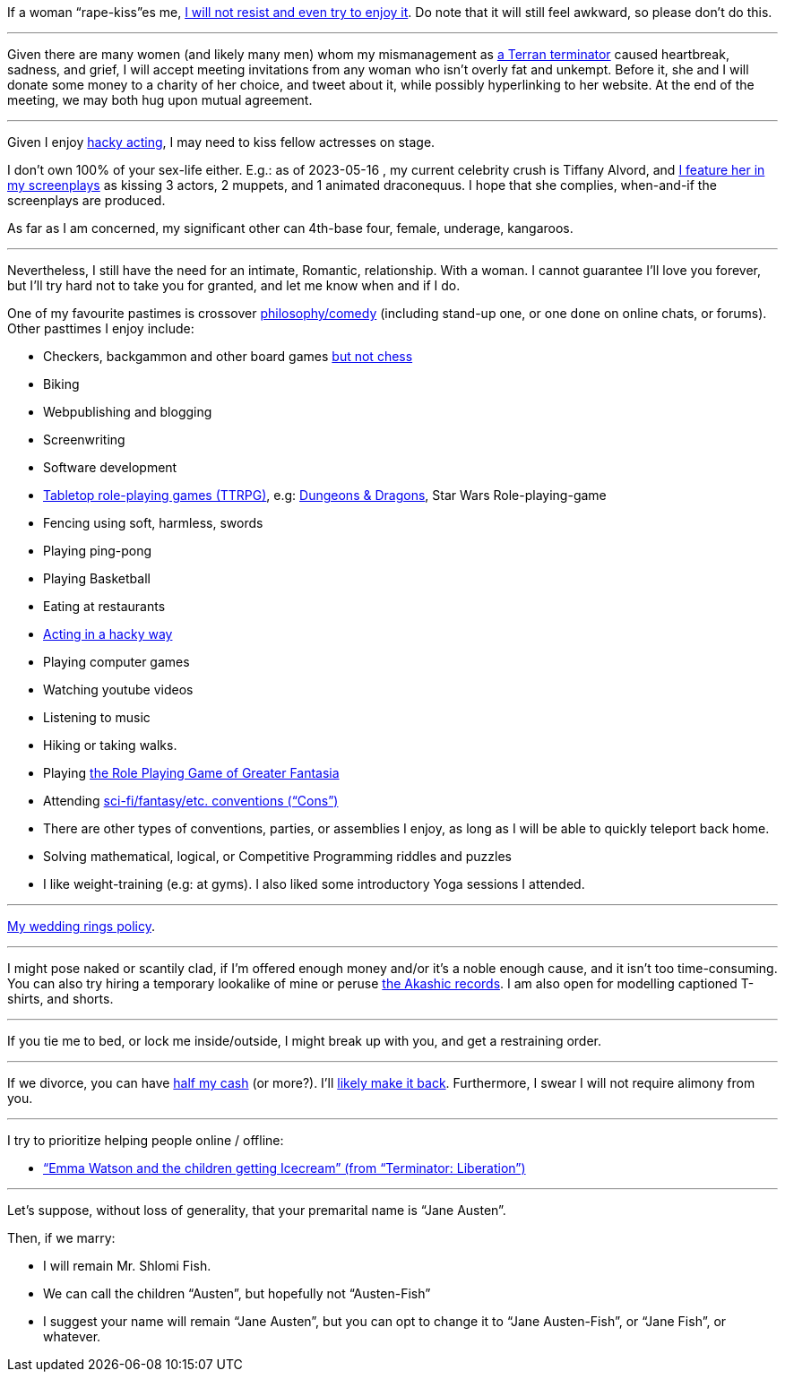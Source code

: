 If a woman “rape-kiss”es me, https://www.shlomifish.org/humour/bits/true-stories/my-first-kiss/[I will not resist and even try to enjoy it]. Do note that it will still feel awkward, so please don't do this.

---

Given there are many women (and likely many men) whom my mismanagement as https://www.shlomifish.org/philosophy/culture/multiverse-cosmology/[a Terran terminator] caused heartbreak, sadness, and grief, I will accept meeting invitations from any woman who isn't overly fat and unkempt. Before it, she and I will donate some money to a charity of her choice, and tweet about it, while possibly hyperlinking to her website. At the end of the meeting, we may both hug upon mutual agreement.

---

Given I enjoy
https://www.shlomifish.org/philosophy/culture/case-for-commercial-fan-fiction/indiv-nodes/bad_acting_ftw.xhtml[hacky acting], I may need to kiss fellow actresses on stage.

I don't own 100% of your sex-life either. E.g.: as of 2023-05-16 , my
current celebrity crush is Tiffany Alvord, and https://www.shlomifish.org/meta/nav-blocks/blocks/#tiffany_alvord_sect[I feature her in my screenplays] as kissing 3 actors, 2 muppets, and 1 animated draconequus. I hope that she complies, when-and-if the screenplays are produced.

As far as I am concerned, my significant other can 4th-base four, female, underage, kangaroos.

---

Nevertheless, I still have the need for an intimate, Romantic, relationship. With a woman. I cannot guarantee I'll love you forever, but I'll try hard not to take you for granted, and let me know when and if I do.

One of my favourite pastimes is crossover https://www.shlomifish.org/humour/image-macros/indiv-nodes/standup_philosopher.xhtml[philosophy/comedy] (including stand-up one, or one done on online chats, or forums). Other pasttimes I enjoy include:

* Checkers, backgammon and other board games https://www.shlomifish.org/meta/FAQ/do_you_play_chess.xhtml[but not chess]
* Biking
* Webpublishing and blogging
* Screenwriting
* Software development
* https://en.wikipedia.org/wiki/Tabletop_role-playing_game[Tabletop role-playing games (TTRPG)], e.g: https://en.wikipedia.org/wiki/Dungeons_%26_Dragons[Dungeons &amp; Dragons], Star Wars Role-playing-game
* Fencing using soft, harmless, swords
* Playing ping-pong
* Playing Basketball
* Eating at restaurants
* https://www.shlomifish.org/philosophy/culture/case-for-commercial-fan-fiction/indiv-nodes/bad_acting_ftw.xhtml[Acting in a hacky way]
* Playing computer games
* Watching youtube videos
* Listening to music
* Hiking or taking walks.
* Playing https://www.shlomifish.org/philosophy/culture/multiverse-cosmology/#fantasia-vs-fantastecha[the Role Playing Game of Greater Fantasia]
* Attending https://en.wikipedia.org/wiki/Science_fiction_convention[sci-fi/fantasy/etc. conventions (“Cons”)]
* There are other types of conventions, parties, or assemblies I enjoy, as long as I will be able to quickly teleport back home.
* Solving mathematical, logical, or Competitive Programming riddles and puzzles
* I like weight-training (e.g: at gyms). I also liked some introductory Yoga sessions I attended.

---

https://www.shlomifish.org/humour/fortunes/show.cgi?id=sharp-reddit--rindolf-planning-his-wedding[My wedding rings policy].

---

I might pose naked or scantily clad, if I'm offered enough money and/or it's a noble enough cause, and it isn't too time-consuming. You can also try hiring a temporary lookalike of mine or peruse https://en.wikipedia.org/wiki/Akashic_records[the Akashic records]. I am also open for modelling captioned T-shirts, and shorts.

---

If you tie me to bed, or lock me inside/outside, I might break up with you, and get a restraining order.

---

If we divorce, you can have https://www.chabad.org/library/bible_cdo/aid/16480/jewish/Chapter-7.htm[half my cash] (or more?). I'll https://www.shlomifish.org/humour/Queen-Padme-Tales/[likely make it back]. Furthermore, I swear I will not require alimony from you.

---

I try to prioritize helping people online / offline:

* https://www.shlomifish.org/humour/Terminator/Liberation/ongoing-text.html#emma-watson-and-the-children-get-icecream[“Emma Watson and the children getting Icecream” (from “Terminator: Liberation”)]

---

Let's suppose, without loss of generality, that your premarital name is “Jane Austen”.

Then, if we marry:

* I will remain Mr. Shlomi Fish.
* We can call the children “Austen”, but hopefully not “Austen-Fish”
* I suggest your name will remain “Jane Austen”, but you can opt to change it to “Jane Austen-Fish”, or “Jane Fish”, or whatever.
